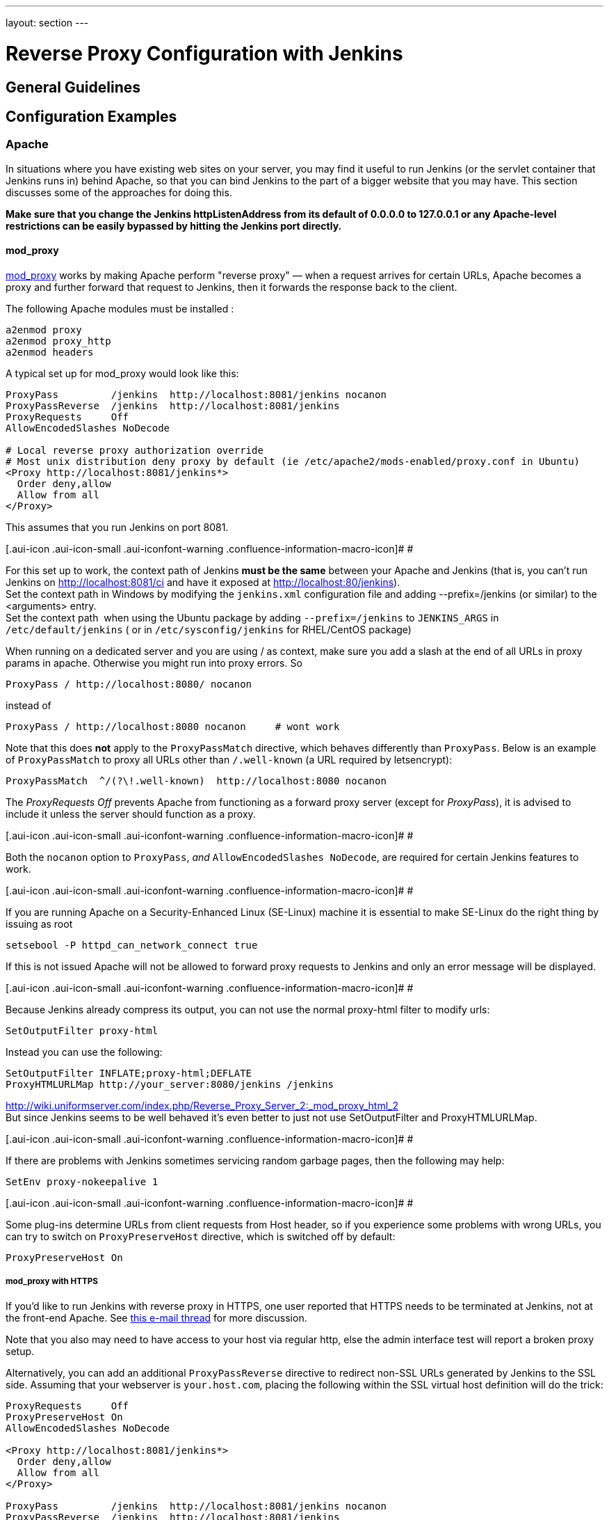 ---
layout: section
---

ifdef::backend-html5[]
ifndef::env-github[:imagesdir: ../../resources/managing]
:notitle:
:description:
:author:
:email: jenkinsci-users@googlegroups.com
:sectanchors:
:toc: left
endif::[]

= Reverse Proxy Configuration with Jenkins

== General Guidelines

== Configuration Examples

=== Apache

In situations where you have existing web sites on your server, you may
find it useful to run Jenkins (or the servlet container that Jenkins
runs in) behind Apache, so that you can bind Jenkins to the part of a
bigger website that you may have. This section discusses some of the
approaches for doing this.

*Make sure that you change the Jenkins httpListenAddress from its
default of 0.0.0.0 to 127.0.0.1 or any Apache-level restrictions can be
easily bypassed by hitting the Jenkins port directly.*

[[RunningJenkinsbehindApache-mod_proxy]]
==== mod_proxy

http://httpd.apache.org/docs/2.0/mod/mod_proxy.html[mod_proxy] works by
making Apache perform "reverse proxy" — when a request arrives for
certain URLs, Apache becomes a proxy and further forward that request to
Jenkins, then it forwards the response back to the client.

The following Apache modules must be installed :

....
a2enmod proxy
a2enmod proxy_http
a2enmod headers
....

A typical set up for mod_proxy would look like this:

....
ProxyPass         /jenkins  http://localhost:8081/jenkins nocanon
ProxyPassReverse  /jenkins  http://localhost:8081/jenkins
ProxyRequests     Off
AllowEncodedSlashes NoDecode

# Local reverse proxy authorization override
# Most unix distribution deny proxy by default (ie /etc/apache2/mods-enabled/proxy.conf in Ubuntu)
<Proxy http://localhost:8081/jenkins*>
  Order deny,allow
  Allow from all
</Proxy>
....

This assumes that you run Jenkins on port 8081.

[.aui-icon .aui-icon-small .aui-iconfont-warning .confluence-information-macro-icon]#
#

For this set up to work, the context path of Jenkins *must be the same*
between your Apache and Jenkins (that is, you can't run Jenkins on
http://localhost:8081/ci and have it exposed at
http://localhost:80/jenkins). +
Set the context path in Windows by modifying the `+jenkins.xml+`
configuration file and adding --prefix=/jenkins (or similar) to the
<arguments> entry. +
Set the context path  when using the Ubuntu package by adding
`+--prefix=/jenkins+` to `+JENKINS_ARGS+` in `+/etc/default/jenkins+` (
or in `+/etc/sysconfig/jenkins+` for RHEL/CentOS package)

When running on a dedicated server and you are using / as context, make
sure you add a slash at the end of all URLs in proxy params in apache.
Otherwise you might run into proxy errors. So

....
ProxyPass / http://localhost:8080/ nocanon
....

instead of

....
ProxyPass / http://localhost:8080 nocanon     # wont work
....

Note that this does *not* apply to the `+ProxyPassMatch+` directive,
which behaves differently than `+ProxyPass+`. Below is an example of
`+ProxyPassMatch+` to proxy all URLs other than `+/.well-known+` (a URL
required by letsencrypt):

....
ProxyPassMatch  ^/(?\!.well-known)  http://localhost:8080 nocanon
....

The _ProxyRequests Off_ prevents Apache from functioning as a forward
proxy server (except for _ProxyPass_), it is advised to include it
unless the server should function as a proxy.

[.aui-icon .aui-icon-small .aui-iconfont-warning .confluence-information-macro-icon]#
#

Both the `+nocanon+` option to `+ProxyPass+`, _and_
`+AllowEncodedSlashes NoDecode+`, are required for certain Jenkins
features to work.

[.aui-icon .aui-icon-small .aui-iconfont-warning .confluence-information-macro-icon]#
#

If you are running Apache on a Security-Enhanced Linux (SE-Linux)
machine it is essential to make SE-Linux do the right thing by issuing
as root

....
setsebool -P httpd_can_network_connect true
....

If this is not issued Apache will not be allowed to forward proxy
requests to Jenkins and only an error message will be displayed.

[.aui-icon .aui-icon-small .aui-iconfont-warning .confluence-information-macro-icon]#
#

Because Jenkins already compress its output, you can not use the normal
proxy-html filter to modify urls:

....
SetOutputFilter proxy-html
....

Instead you can use the following:

....
SetOutputFilter INFLATE;proxy-html;DEFLATE
ProxyHTMLURLMap http://your_server:8080/jenkins /jenkins
....

http://wiki.uniformserver.com/index.php/Reverse_Proxy_Server_2:_mod_proxy_html_2 +
But since Jenkins seems to be well behaved it's even better to just not
use SetOutputFilter and ProxyHTMLURLMap.

[.aui-icon .aui-icon-small .aui-iconfont-warning .confluence-information-macro-icon]#
#

If there are problems with Jenkins sometimes servicing random garbage
pages, then the following may help:

....
SetEnv proxy-nokeepalive 1
....

[.aui-icon .aui-icon-small .aui-iconfont-warning .confluence-information-macro-icon]#
#

Some plug-ins determine URLs from client requests from Host header, so
if you experience some problems with wrong URLs, you can try to switch
on `+ProxyPreserveHost+` directive, which is switched off by default:

....
ProxyPreserveHost On
....

[[RunningJenkinsbehindApache-mod_proxywithHTTPS]]
===== mod_proxy with HTTPS

If you'd like to run Jenkins with reverse proxy in HTTPS, one user
reported that HTTPS needs to be terminated at Jenkins, not at the
front-end Apache. See
http://hudson.361315.n4.nabble.com/Hudson-behind-an-Apache-Reverse-Proxy-w-SSL-td370997.html[this
e-mail thread] for more discussion.

Note that you also may need to have access to your host via regular
http, else the admin interface test will report a broken proxy setup.

Alternatively, you can add an additional `+ProxyPassReverse+` directive
to redirect non-SSL URLs generated by Jenkins to the SSL side. Assuming
that your webserver is `+your.host.com+`, placing the following within
the SSL virtual host definition will do the trick:

....
ProxyRequests     Off
ProxyPreserveHost On
AllowEncodedSlashes NoDecode

<Proxy http://localhost:8081/jenkins*>
  Order deny,allow
  Allow from all
</Proxy>

ProxyPass         /jenkins  http://localhost:8081/jenkins nocanon
ProxyPassReverse  /jenkins  http://localhost:8081/jenkins
ProxyPassReverse  /jenkins  http://your.host.com/jenkins
....

Yet another option is to rewrite the Location headers that contain
non-ssl URL's generated by Jenkins. If you want to access Jenkins from
https://www.example.com/jenkins, placing the following within the SSL
virtual host definition also works:

....
ProxyRequests     Off
ProxyPreserveHost On
ProxyPass /jenkins/ http://localhost:8081/jenkins/ nocanon
AllowEncodedSlashes NoDecode

<Location /jenkins/>
  ProxyPassReverse /
  Order deny,allow
  Allow from all
</Location>

Header edit Location ^http://www.example.com/jenkins/ https://www.example.com/jenkins/
....

But it may also work fine to just use simple forwarding as above (the
first HTTPS snippet), and add

....
RequestHeader set X-Forwarded-Proto "https"
RequestHeader set X-Forwarded-Port "443"
....

in the HTTPS site configuration, as the Docker demo (below) does.
(`+X-Forwarded-Port+` is not interpreted by Jenkins prior to
https://issues.jenkins-ci.org/browse/JENKINS-23294[JENKINS-23294] so it
may also be desirable to configure the servlet container to specify the
originating port.)

The collection of snippets above simply don't work out of the box (July
2014), here is a full Apache-oriented "sites-enabled" file (ex:
"sites-enabled/example") for a dedicated Jenkins host, combining the
ideas from snippets #1 and #3. This was formulated on the TurnKeyLinux
Jenkins appliance (v 13.0), after having updated Jenkins to "1.572".
TODO (if anyone understands how to do so): Define a more selective path
for the <Proxy *> tag, instead of *; I currently have the impression
that the <Proxy> section is not even needed.

....
NameVirtualHost *:80
NameVirtualHost *:443

<VirtualHost *:80>
    ServerAdmin  webmaster@localhost
    Redirect permanent / https://www.example.com/
</VirtualHost>

<VirtualHost *:443>
    SSLEngine on
    SSLCertificateFile /etc/ssl/certs/cert.pem
    ServerAdmin  webmaster@localhost
    ProxyRequests     Off
    ProxyPreserveHost On
    AllowEncodedSlashes NoDecode
    <Proxy *>
        Order deny,allow
        Allow from all
    </Proxy>
    ProxyPass         /  http://localhost:8080/ nocanon
    ProxyPassReverse  /  http://localhost:8080/
    ProxyPassReverse  /  http://www.example.com/
    RequestHeader set X-Forwarded-Proto "https"
    RequestHeader set X-Forwarded-Port "443"
</VirtualHost>
....

[[RunningJenkinsbehindApache-mod_ajp/mod_proxy_ajp]]
==== mod_ajp/mod_proxy_ajp

More info welcome. Probably we should move the contents from
https://wiki.jenkins.io/display/JENKINS/Tomcat[here]

I wanted to have Jenkins running in a different workspace than my normal
Tomcat server, but both available via the Apache web server. So, first
up, modify Jenkins to use a different web and ajp port than Tomcat:

....
HTTP_PORT=9080
AJP_PORT=9009
...
nohup java -jar "$WAR" --httpPort=$HTTP_PORT --ajp13Port=$AJP_PORT --prefix=/jenkins >> "$LOG" 2>&1 &
....

Then setup Apache so that it knows that the prefix `+/jenkins+` is being
served by AJP in the httpd.conf file:

....
LoadModule jk_module          libexec/httpd/mod_jk.so

AddModule     mod_jk.c

#== AJP hooks ==
JkWorkersFile /etc/httpd/workers.properties
JkLogFile     /private/var/log/httpd/mod_jk.log
JkLogLevel    info
JkLogStampFormat "[%a %b %d %H:%M:%S %Y] "
JkOptions     +ForwardKeySize +ForwardURICompat -ForwardDirectories
JkRequestLogFormat     "%w %V %T"
# Here are 3 sample applications - 2 that are being served by Tomcat, and Jenkins
JkMount  /friki/* worker1
JkMount  /pebble/* worker1
JkMount  /jenkins/* worker2
....

Then finally the workers.conf file specified above, that just tells AJP
which port to use for which web application:

....
# Define 2 real workers using ajp13
worker.list=worker1,worker2
# Set properties for worker1 (ajp13)
worker.worker1.type=ajp13
worker.worker1.host=localhost
worker.worker1.port=8009
worker.worker1.lbfactor=50
worker.worker1.cachesize=10
worker.worker1.cache_timeout=600
worker.worker1.socket_keepalive=1
# Set properties for worker2 (ajp13)
worker.worker2.type=ajp13
worker.worker2.host=localhost
worker.worker2.port=9009
worker.worker2.lbfactor=50
worker.worker2.cachesize=10
worker.worker2.cache_timeout=600
worker.worker2.socket_keepalive=1
worker.worker2.recycle_timeout=300
....

[[RunningJenkinsbehindApache-mod_proxy_ajp+SSL]]
==== mod_proxy_ajp+SSL

AJP is an arguably cleaner alternative for an SSL-enabled reverse proxy,
since Jenkins will get all pertinent HTTP headers untouched.
Configuration is a snap too, in three simple steps:

{empty}1. Configure an AJP port for Jenkins (as mentioned above)

....
HTTP_PORT=-1
AJP_PORT=9009
...
nohup java -jar "$WAR" --httpPort=$HTTP_PORT --ajp13Port=$AJP_PORT --prefix=/jenkins >> "$LOG" 2>&1 &
....

{empty}2. Enable mod_proxy_ajp in Apache:

....
# a2enmod proxy_ajp
....

{empty}3. Include the following snippet in your SSL-enabled VirtualHost:

....
<VirtualHost *:443>
...
    SSLEngine on
...
    AllowEncodedSlashes NoDecode
    ProxyRequests Off
    ProxyPass /jenkins ajp://localhost:9009/jenkins nocanon
</VirtualHost>
....

[.aui-icon .aui-icon-small .aui-iconfont-info .confluence-information-macro-icon]#
#

Note the use of `+AllowEncodedSlashes+` and `+ProxyPass...nocanon+` to
persuade Apache to leave PATH_INFO alone.

[[RunningJenkinsbehindApache-mod_rewrite]]
==== mod_rewrite

Some people attempted to use mod_rewrite to do this, but this will never
work if you do not add a _ProxyPassReverse_. +
See http://www.nabble.com/Manage-Hudson--Hudson-URL-tt14864607.html[the
thread] if you'd like to know why.

The following Apache modules must be installed :

....
a2enmod rewrite
a2enmod proxy
a2enmod proxy_http
....

A typical set up for mod_rewrite would look like this:

....
# Use last flag because no more rewrite can be applied after proxy pass
RewriteRule       ^/jenkins(.*)$  http://localhost:8081/jenkins$1 [P,L]
ProxyPassReverse  /jenkins        http://localhost:8081/jenkins
ProxyRequests     Off

# Local reverse proxy authorization override
# Most unix distribution deny proxy by default (ie /etc/apache2/mods-enabled/proxy.conf in Ubuntu)
<Proxy http://localhost:8081/jenkins*>
  Order deny,allow
  Allow from all
</Proxy>
....

This assumes that you run Jenkins on port 8081. For this set up to work,
the context path of Jenkins must be the same between your Apache and
Jenkins (that is, you can't run Jenkins on http://localhost:8081/ci and
have it exposed at http://localhost:80/jenkins)

The _ProxyRequests Off_ prevents Apache from functioning as a forward
proxy server (except for _ProxyPass_), it is advised to include it
unless the server should function as a proxy.

[[RunningJenkinsbehindApache-Testingcompatibilityfromplugins]]
==== Testing compatibility from plugins

Try https://index.docker.io/u/jglick/jenkins-demo-reverse-proxy/ to see
if your plugin works behind an Apache reverse proxy.

[[RunningJenkinsbehindApache-ProxyingCLIcommandsusingtheHTTP(S)transportwithJenkins>=2.54]]
==== Proxying CLI commands using the HTTP(S) transport with Jenkins >= 2.54

Using the plain CLI protocol with the HTTP(S) transport to access
Jenkins >= 2.54 through an Apache reverse proxy does not work. (See
[.jira-issue .conf-macro .output-block]#
https://issues.jenkins-ci.org/browse/JENKINS-47279[[.aui-icon .aui-icon-wait .issue-placeholder]##
##JENKINS-47279] - [.summary]#Getting issue details...#
[.aui-lozenge .aui-lozenge-subtle .aui-lozenge-default .issue-placeholder]#STATUS## , 
and update it if you have settings that do work!) As a workaround,
you can use the https://jenkins.io/doc/book/managing/cli/#ssh[CLI over
SSH].

 

